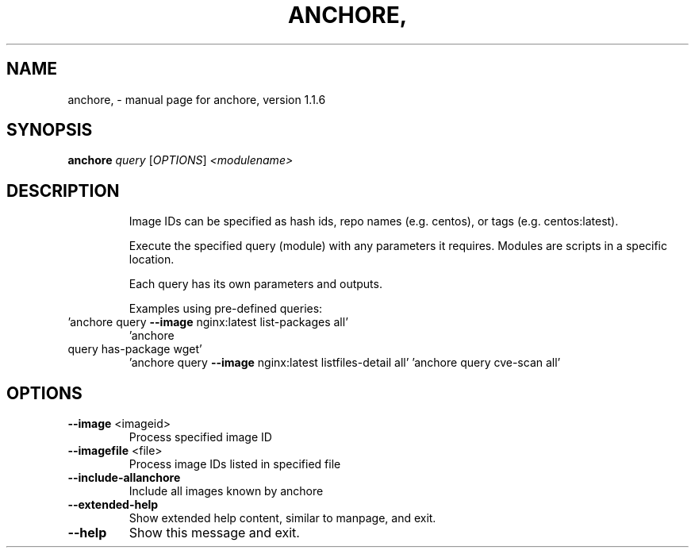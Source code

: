 .\" DO NOT MODIFY THIS FILE!  It was generated by help2man 1.41.1.
.TH ANCHORE, "1" "October 2017" "anchore, version 1.1.6" "User Commands"
.SH NAME
anchore, \- manual page for anchore, version 1.1.6
.SH SYNOPSIS
.B anchore
\fIquery \fR[\fIOPTIONS\fR] \fI<modulename>\fR
.SH DESCRIPTION
.IP
Image IDs can be specified as hash ids, repo names (e.g. centos), or
tags (e.g. centos:latest).
.IP
Execute the specified query (module) with any parameters it requires.
Modules are scripts in a specific location.
.IP
Each query has its own parameters and outputs.
.IP
Examples using pre\-defined queries:
.TP
\&'anchore query \fB\-\-image\fR nginx:latest list\-packages all'
\&'anchore
.TP
query has\-package wget'
\&'anchore query \fB\-\-image\fR nginx:latest listfiles\-detail all'     'anchore query cve\-scan all'
.SH OPTIONS
.TP
\fB\-\-image\fR <imageid>
Process specified image ID
.TP
\fB\-\-imagefile\fR <file>
Process image IDs listed in specified file
.TP
\fB\-\-include\-allanchore\fR
Include all images known by anchore
.TP
\fB\-\-extended\-help\fR
Show extended help content, similar to manpage, and
exit.
.TP
\fB\-\-help\fR
Show this message and exit.
